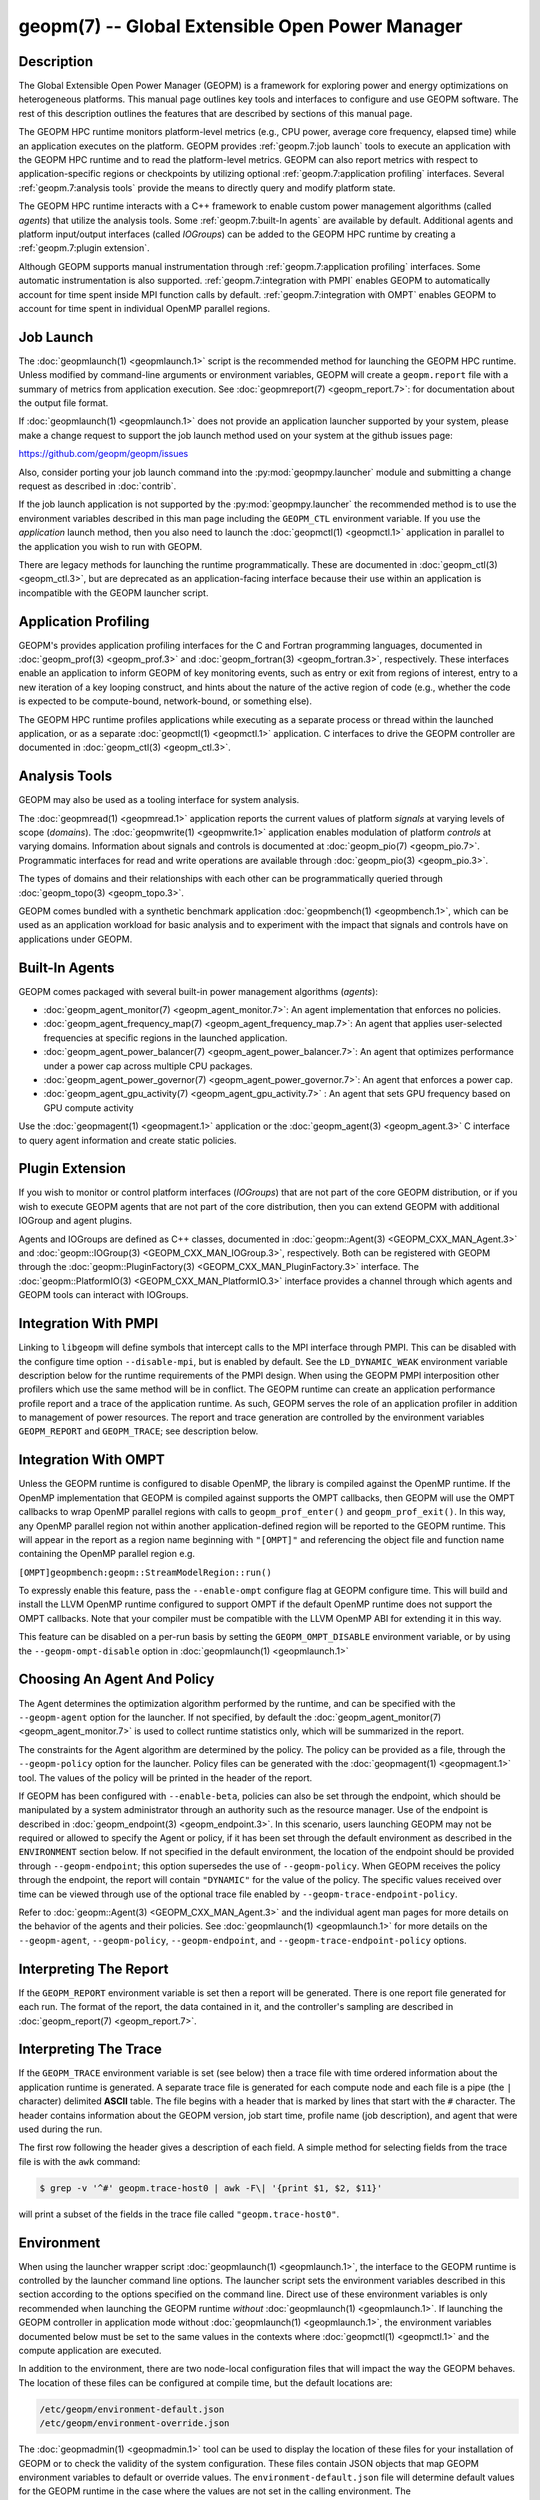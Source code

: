 geopm(7) -- Global Extensible Open Power Manager
================================================

Description
-----------
The Global Extensible Open Power Manager (GEOPM) is a framework for
exploring power and energy optimizations on heterogeneous platforms. This
manual page outlines key tools and interfaces to configure and use GEOPM
software. The rest of this description outlines the features that are described
by sections of this manual page.

The GEOPM HPC runtime monitors platform-level metrics (e.g., CPU power, average
core frequency, elapsed time) while an application executes on the platform.
GEOPM provides :ref:`geopm.7:job launch` tools to execute an application with
the GEOPM HPC runtime and to read the platform-level metrics. GEOPM can also
report metrics with respect to application-specific regions or checkpoints by
utilizing optional :ref:`geopm.7:application profiling` interfaces. Several
:ref:`geopm.7:analysis tools` provide the means to directly query and modify
platform state.

The GEOPM HPC runtime interacts with a C++ framework to enable
custom power management algorithms (called *agents*) that utilize the analysis
tools. Some :ref:`geopm.7:built-In agents` are available by default. Additional
agents and platform input/output interfaces (called *IOGroups*) can be added to
the GEOPM HPC runtime by creating a :ref:`geopm.7:plugin extension`.

Although GEOPM supports manual instrumentation through
:ref:`geopm.7:application profiling` interfaces. Some automatic instrumentation
is also supported. :ref:`geopm.7:integration with PMPI` enables GEOPM to
automatically account for time spent inside MPI function calls by default.
:ref:`geopm.7:integration with OMPT` enables GEOPM to account for time spent in
individual OpenMP parallel regions.


Job Launch
----------
The :doc:`geopmlaunch(1) <geopmlaunch.1>` script is the recommended method for
launching the GEOPM HPC runtime. Unless modified by command-line arguments or
environment variables, GEOPM will create a ``geopm.report`` file with a summary
of metrics from application execution. See :doc:`geopmreport(7)
<geopm_report.7>`: for documentation about the output file format.

If :doc:`geopmlaunch(1) <geopmlaunch.1>` does not provide an application
launcher supported by your system, please make a change request to support the
job launch method used on your system at the github issues page:

https://github.com/geopm/geopm/issues

Also, consider porting your job launch command into the
:py:mod:`geopmpy.launcher` module and submitting a change request as described
in :doc:`contrib`.

If the job launch application is not supported by the :py:mod:`geopmpy.launcher`
the recommended method is to use the environment variables described
in this man page including the ``GEOPM_CTL`` environment variable.
If you use the *application* launch method, then you also need to launch the
:doc:`geopmctl(1) <geopmctl.1>` application in parallel to the application you
wish to run with GEOPM.

There are legacy methods for launching the runtime programmatically.
These are documented in :doc:`geopm_ctl(3) <geopm_ctl.3>`, but are deprecated as an
application-facing interface because their use within an application
is incompatible with the GEOPM launcher script.


Application Profiling
---------------------
GEOPM's provides application profiling interfaces for the C and Fortran
programming languages, documented in :doc:`geopm_prof(3) <geopm_prof.3>`
and :doc:`geopm_fortran(3) <geopm_fortran.3>`, respectively. These interfaces
enable an application to inform GEOPM of key monitoring events, such as entry
or exit from regions of interest, entry to a new iteration of a key looping
construct, and hints about the nature of the active region of code (e.g.,
whether the code is expected to be compute-bound, network-bound, or something
else).

The GEOPM HPC runtime profiles applications while executing as a separate
process or thread within the launched application, or as a separate
:doc:`geopmctl(1) <geopmctl.1>` application. C interfaces to drive the GEOPM
controller are documented in :doc:`geopm_ctl(3) <geopm_ctl.3>`.

Analysis Tools
--------------
GEOPM may also be used as a tooling interface for system analysis.

The :doc:`geopmread(1) <geopmread.1>` application reports the current values of
platform *signals* at varying levels of scope (*domains*). The
:doc:`geopmwrite(1) <geopmwrite.1>` application enables modulation of platform
*controls* at varying domains. Information about signals and controls
is documented at :doc:`geopm_pio(7) <geopm_pio.7>`. Programmatic interfaces for
read and write operations are available through :doc:`geopm_pio(3)
<geopm_pio.3>`.

The types of domains and their relationships with each other can be
programmatically queried through :doc:`geopm_topo(3) <geopm_topo.3>`.

GEOPM comes bundled with a synthetic benchmark application :doc:`geopmbench(1)
<geopmbench.1>`, which can be used as an application workload for basic analysis
and to experiment with the impact that signals and controls have on applications
under GEOPM.

Built-In Agents
---------------
GEOPM comes packaged with several built-in power management algorithms (*agents*):

* :doc:`geopm_agent_monitor(7) <geopm_agent_monitor.7>`: An agent implementation that enforces no policies.
* :doc:`geopm_agent_frequency_map(7) <geopm_agent_frequency_map.7>`: An agent that applies user-selected frequencies at specific regions in the launched application.
* :doc:`geopm_agent_power_balancer(7) <geopm_agent_power_balancer.7>`: An agent that optimizes performance under a power cap across multiple CPU packages.
* :doc:`geopm_agent_power_governor(7) <geopm_agent_power_governor.7>`: An agent that enforces a power cap.
* :doc:`geopm_agent_gpu_activity(7) <geopm_agent_gpu_activity.7>` : An agent that sets GPU frequency based on GPU compute activity

Use the :doc:`geopmagent(1) <geopmagent.1>` application or the
:doc:`geopm_agent(3) <geopm_agent.3>` C interface to query agent
information and create static policies.

Plugin Extension
----------------
If you wish to monitor or control platform interfaces (*IOGroups*) that are not part of the
core GEOPM distribution, or if you wish to execute GEOPM agents that are not
part of the core distribution, then you can extend GEOPM with additional
IOGroup and agent plugins.

Agents and IOGroups are defined as C++ classes, documented in
:doc:`geopm::Agent(3) <GEOPM_CXX_MAN_Agent.3>` and :doc:`geopm::IOGroup(3)
<GEOPM_CXX_MAN_IOGroup.3>`, respectively. Both can be registered with GEOPM
through the :doc:`geopm::PluginFactory(3) <GEOPM_CXX_MAN_PluginFactory.3>`
interface. The :doc:`geopm::PlatformIO(3) <GEOPM_CXX_MAN_PlatformIO.3>`
interface provides a channel through which agents and GEOPM tools can interact
with IOGroups.

Integration With PMPI
---------------------
Linking to ``libgeopm`` will define symbols that intercept calls to the MPI
interface through PMPI.  This can be disabled with the configure time
option ``--disable-mpi``, but is enabled by default.  See the
``LD_DYNAMIC_WEAK`` environment variable description below for the
runtime requirements of the PMPI design.  When using the GEOPM PMPI
interposition other profilers which use the same method will be in
conflict.  The GEOPM runtime can create an application performance
profile report and a trace of the application runtime.  As such, GEOPM
serves the role of an application profiler in addition to management
of power resources.  The report and trace generation are controlled by
the environment variables ``GEOPM_REPORT`` and ``GEOPM_TRACE``; see
description below.

Integration With OMPT
---------------------
Unless the GEOPM runtime is configured to disable OpenMP, the library
is compiled against the OpenMP runtime.  If the OpenMP implementation
that GEOPM is compiled against supports the OMPT callbacks, then GEOPM
will use the OMPT callbacks to wrap OpenMP parallel regions with calls
to ``geopm_prof_enter()`` and ``geopm_prof_exit()``.  In this way, any
OpenMP parallel region not within another application-defined region
will be reported to the GEOPM runtime.  This will appear in the report
as a region name beginning with ``"[OMPT]"`` and referencing the object
file and function name containing the OpenMP parallel region e.g.

``[OMPT]geopmbench:geopm::StreamModelRegion::run()``

To expressly enable this feature, pass the ``--enable-ompt`` configure
flag at GEOPM configure time.  This will build and install the LLVM OpenMP
runtime configured to support OMPT if the default OpenMP runtime does
not support the OMPT callbacks.  Note that your compiler must be
compatible with the LLVM OpenMP ABI for extending it in this way.

This feature can be disabled on a per-run basis by setting the
``GEOPM_OMPT_DISABLE`` environment variable, or by using the
``--geopm-ompt-disable`` option in :doc:`geopmlaunch(1) <geopmlaunch.1>`

Choosing An Agent And Policy
----------------------------
The Agent determines the optimization algorithm performed by the
runtime, and can be specified with the ``--geopm-agent`` option for the
launcher.  If not specified, by default the :doc:`geopm_agent_monitor(7) <geopm_agent_monitor.7>`
is used to collect runtime statistics only, which will be summarized
in the report.

The constraints for the Agent algorithm are determined by the policy.
The policy can be provided as a file, through the ``--geopm-policy``
option for the launcher.  Policy files can be generated with the
:doc:`geopmagent(1) <geopmagent.1>` tool.  The values of the policy will be printed
in the header of the report.

If GEOPM has been configured with ``--enable-beta``\ , policies can also
be set through the endpoint, which should be manipulated by a system
administrator through an authority such as the resource manager.  Use
of the endpoint is described in :doc:`geopm_endpoint(3) <geopm_endpoint.3>`.  In this
scenario, users launching GEOPM may not be required or allowed to
specify the Agent or policy, if it has been set through the default
environment as described in the ``ENVIRONMENT`` section below.  If not
specified in the default environment, the location of the endpoint
should be provided through ``--geopm-endpoint``\ ; this option supersedes
the use of ``--geopm-policy``.  When GEOPM receives the policy through
the endpoint, the report will contain ``"DYNAMIC"`` for the value of the
policy.  The specific values received over time can be viewed through
use of the optional trace file enabled by
``--geopm-trace-endpoint-policy``.

Refer to :doc:`geopm::Agent(3) <GEOPM_CXX_MAN_Agent.3>` and the individual agent man pages for more
details on the behavior of the agents and their policies.  See
:doc:`geopmlaunch(1) <geopmlaunch.1>` for more details on the ``--geopm-agent``\ ,
``--geopm-policy``\ , ``--geopm-endpoint``\ , and
``--geopm-trace-endpoint-policy`` options.

Interpreting The Report
-----------------------
If the ``GEOPM_REPORT`` environment variable is set then a report will
be generated.  There is one report file generated for each run.  The
format of the report, the data contained in it, and the controller's
sampling are described in :doc:`geopm_report(7) <geopm_report.7>`.

Interpreting The Trace
----------------------
If the ``GEOPM_TRACE`` environment variable is set (see below) then a
trace file with time ordered information about the application runtime
is generated.  A separate trace file is generated for each compute
node and each file is a pipe (the ``|`` character) delimited **ASCII**
table. The file begins with a header that is marked by lines that
start with the ``#`` character.  The header contains information about
the GEOPM version, job start time, profile name (job description), and
agent that were used during the run.

The first row following the header gives a description of each field.
A simple method for selecting fields from the trace file is with the
``awk`` command:

.. code-block:: bash

   $ grep -v '^#' geopm.trace-host0 | awk -F\| '{print $1, $2, $11}'


will print a subset of the fields in the trace file called
``"geopm.trace-host0"``.

Environment
-----------
When using the launcher wrapper script :doc:`geopmlaunch(1) <geopmlaunch.1>`\ , the
interface to the GEOPM runtime is controlled by the launcher command
line options.  The launcher script sets the environment variables
described in this section according to the options specified on the
command line.  Direct use of these environment variables is only
recommended when launching the GEOPM runtime *without*
:doc:`geopmlaunch(1) <geopmlaunch.1>`.  If launching the GEOPM controller in application
mode without :doc:`geopmlaunch(1) <geopmlaunch.1>`\ , the environment variables documented
below must be set to the same values in the contexts where
:doc:`geopmctl(1) <geopmctl.1>` and the compute application are executed.

In addition to the environment, there are two node-local configuration
files that will impact the way the GEOPM behaves.  The location of
these files can be configured at compile time, but the default
locations are:

.. code-block::

   /etc/geopm/environment-default.json
   /etc/geopm/environment-override.json


The :doc:`geopmadmin(1) <geopmadmin.1>` tool can be used to display the location of
these files for your installation of GEOPM or to check the validity of
the system configuration.  These files contain JSON objects that map
GEOPM environment variables to default or override values.  The
``environment-default.json`` file will determine default values for the
GEOPM runtime in the case where the values are not set in the calling
environment.  The ``environment-override.json`` file will enforce that
any GEOPM process running on the compute node will use the values
specified regardless of the values set in the calling environment.

GEOPM Environment Variables
---------------------------
``GEOPM_NUM_PROC``
  The number of processes to be tracked and profiled by the controller
  on each compute node. The controller will wait until this number of
  processes request profiling before starting the control loop and
  subsequent requests for profiling will be ignored by the controller.
  This environment variable is useful when executing a non-MPI
  application without :doc:`geopmlaunch(1) <geopmlaunch.1>` and in the
  case where there is more than one process to be profiled.  The
  default value for GEOPM_NUM_PROC is one.
``GEOPM_REPORT``
  The path to which a GEOPM report file is saved. See the
  ``--geopm-report`` :ref:`option description <geopm-report option>` in
  :doc:`geopmlaunch(1) <geopmlaunch.1>` for more details.
``GEOPM_REPORT_SIGNALS``
  Additional signals that are included in a GEOPM report. See the
  ``--geopm-report-signals`` :ref:`option description <geopm-report-signals
  option>` in :doc:`geopmlaunch(1) <geopmlaunch.1>` for more details.
``GEOPM_TRACE``
  The path and base name to which each per-host GEOPM trace file is saved. See the
  ``--geopm-trace`` :ref:`option description <geopm-trace option>` in
  :doc:`geopmlaunch(1) <geopmlaunch.1>` for more details.
``GEOPM_TRACE_SIGNALS``
  Additional signals that are included in a GEOPM trace. See the
  ``--geopm-trace-signals`` :ref:`option description <geopm-trace-signals
  option>` in :doc:`geopmlaunch(1) <geopmlaunch.1>` for more details.
``GEOPM_TRACE_PROFILE``
  The path and base name to which each per-host GEOPM profile trace file is
  saved. See the ``--geopm-trace-profile`` :ref:`option description
  <geopm-trace-profile option>` in :doc:`geopmlaunch(1) <geopmlaunch.1>` for
  more details.
``GEOPM_TRACE_ENDPOINT_POLICY``
  The path to an endpoint policy trace file is generated. See the
  ``--geopm-trace-endpoint-policy`` :ref:`option description <geopm-trace-endpoint-policy
  option>` in :doc:`geopmlaunch(1) <geopmlaunch.1>` for more details.
``GEOPM_PROFILE``
  The name of the profile written in the GEOPM report file. See the
  ``--geopm-profile`` :ref:`option description <geopm-profile option>` in
  :doc:`geopmlaunch(1) <geopmlaunch.1>` for more details.
``GEOPM_CTL``
  The type of GEOPM controller to use. See the
  ``--geopm-ctl`` :ref:`option description <geopm-ctl option>` in
  :doc:`geopmlaunch(1) <geopmlaunch.1>` for more details.
``GEOPM_AGENT``
  The type of agent to run in the GEOPM HPC runtime. See the
  ``--geopm-agent`` :ref:`option description <geopm-agent option>` in
  :doc:`geopmlaunch(1) <geopmlaunch.1>` for more details.
``GEOPM_POLICY``
  The path to the GEOPM policy JSON file to use for the selected agent. See the
  ``--geopm-policy`` :ref:`option description <geopm-policy option>` in
  :doc:`geopmlaunch(1) <geopmlaunch.1>` for more details.
``GEOPM_ENDPOINT``
  The prefix for shared memory keys used by the GEOPM endpoint. See the
  ``--geopm-endpoint`` :ref:`option description <geopm-endpoint option>` in
  :doc:`geopmlaunch(1) <geopmlaunch.1>` for more details.
``GEOPM_TIMEOUT``
  The count of seconds that the application will wait for the GEOPM controller
  to connect over shared memory before timing out. See the
  ``--geopm-timeout`` :ref:`option description <geopm-timeout option>` in
  :doc:`geopmlaunch(1) <geopmlaunch.1>` for more details.
``GEOPM_PLUGIN_PATH``
  The colon-separated list of search paths for GEOPM plugins. See the
  ``--geopm-plugin-path`` :ref:`option description <geopm-plugin-path option>` in
  :doc:`geopmlaunch(1) <geopmlaunch.1>` for more details.
``GEOPM_DEBUG_ATTACH``
  An MPI rank number to wait in MPI_Init for a debugger to attach. See the
  ``--geopm-debug-attach`` :ref:`option description <geopm-debug-attach option>` in
  :doc:`geopmlaunch(1) <geopmlaunch.1>` for more details.
``GEOPM_DISABLE_HYPERTHREADS``
  Set to any value to prevent the launcher from pinning to multiple
  hyperthreads per CPU core. See the ``--geopm-hyperthreads-disable``
  :ref:`option description <geopm-hyperthreads-disable option>` in
  :doc:`geopmlaunch(1) <geopmlaunch.1>` for more details.
``GEOPM_OMPT_DISABLE``
  Set to any value to disable OpenMP region detection as described in
  :ref:`geopm.7:integration with ompt`.  See the ``--geopm-ompt-disable``
  :ref:`option description <geopm-ompt-disable option>` in :doc:`geopmlaunch(1)
  <geopmlaunch.1>` for more details.
``GEOPM_INIT_CONTROL``
  The path to the control initialization file.  See the ``--geopm-init-control``
  :ref:`option description <geopm-init-control option>` in
  :doc:`geopmlaunch(1) <geopmlaunch.1>` for more details.
``GEOPM_PERIOD``
  The control loop period in seconds, if not specified this is determined by
  the Agent. See the ``--geopm-period`` :ref:`option description <geopm-period option>`
  in :doc:`geopmlaunch(1) <geopmlaunch.1>` for details.
``GEOPM_PROGRAM_FILTER``
  Optional comma separated list of program invocation names of non-MPI processes which
  need to be profiled. See the ``--geopm-program-filter`` :ref:`option description
  <geopm-program-filter option>` in :doc:`geopmlaunch(1) <geopmlaunch.1>` for details.
``GEOPM_MSR_CONFIG_PATH``
  The colon-separated list of search paths for additional MSR definitions. See
  :doc:`geopm_pio_msr(7) <geopm_pio_msr.7>` for more details.
``GEOPM_CTL_LOCAL``
  Disable communication between controllers running on different
  compute nodes and produce one report file per host. See the
  ``--geopm-ctl-local`` :ref:`option description <geopm-ctl-local option>`
  in :doc:`geopmlaunch(1) <geopmlaunch.1>` for details.

Other Environment Variables
---------------------------
``LD_DYNAMIC_WEAK``
  When dynamically linking an application to ``libgeopm`` for any
  features supported by the PMPI profiling of the MPI runtime it may
  be required that the ``LD_DYNAMIC_WEAK`` environment variable be set
  at runtime as is documented in the `ld.so(8) <https://man7.org/linux/man-pages/man8/ld.so.8.html>`_ man page.  When
  dynamically linking an application, if care is taken to link the
  ``libgeopm`` library before linking the library providing the weak MPI
  symbols, e.g. ``"-lgeopm -lmpi"``, linking order precedence will
  enforce the required override of the MPI interface symbols and the
  ``LD_DYNAMIC_WEAK`` environment variable is not required at runtime.

Misc
----
:doc:`geopmadmin(1) <geopmadmin.1>`
  Configure and check system wide GEOPM settings
:doc:`geopm_error(3) <geopm_error.3>`
  Error code descriptions
:doc:`geopm_version(3) <geopm_version.3>`
  GEOPM library version
:doc:`geopm_sched(3) <geopm_sched.3>`
  Interface with Linux scheduler
:doc:`geopm_time(3) <geopm_time.3>`
  Time related helper functions
:doc:`geopm_hash(3) <geopm_hash.3>`
  Numerical encoding helper functions

See Also
--------
:doc:`geopmpy(7) <geopmpy.7>`,
:doc:`geopmdpy(7) <geopmdpy.7>`,
:doc:`geopm_agent_frequency_map(7) <geopm_agent_frequency_map.7>`,
:doc:`geopm_agent_ffnet(7) <geopm_agent_ffnet.7>`,
:doc:`geopm_agent_monitor(7) <geopm_agent_monitor.7>`,
:doc:`geopm_agent_gpu_activity(7) <geopm_agent_gpu_activity.7>`,
:doc:`geopm_agent_power_balancer(7) <geopm_agent_power_balancer.7>`,
:doc:`geopm_agent_power_governor(7) <geopm_agent_power_governor.7>`,
:doc:`geopm_pio(7) <geopm_pio.7>`,
:doc:`geopm_pio_const_config(7) <geopm_pio_const_config.7>`,
:doc:`geopm_pio_cnl(7) <geopm_pio_cnl.7>`,
:doc:`geopm_pio_cpuinfo(7) <geopm_pio_cpuinfo.7>`,
:doc:`geopm_pio_dcgm(7) <geopm_pio_dcgm.7>`,
:doc:`geopm_pio_levelzero(7) <geopm_pio_levelzero.7>`,
:doc:`geopm_pio_msr(7) <geopm_pio_msr.7>`,
:doc:`geopm_pio_nvml(7) <geopm_pio_nvml.7>`,
:doc:`geopm_pio_sst(7) <geopm_pio_sst.7>`,
:doc:`geopm_pio_time(7) <geopm_pio_time.7>`,
:doc:`geopm_report(7) <geopm_report.7>`,
:doc:`geopm_agent(3) <geopm_agent.3>`,
:doc:`geopm_ctl(3) <geopm_ctl.3>`,
:doc:`geopm_error(3) <geopm_error.3>`,
:doc:`geopm_field(3) <geopm_field.3>`,
:doc:`geopm_fortran(3) <geopm_fortran.3>`,
:doc:`geopm_hash(3) <geopm_hash.3>`,
:doc:`geopm_policystore(3) <geopm_policystore.3>`,
:doc:`geopm_pio(3) <geopm_pio.3>`,
:doc:`geopm_prof(3) <geopm_prof.3>`,
:doc:`geopm_sched(3) <geopm_sched.3>`,
:doc:`geopm_time(3) <geopm_time.3>`,
:doc:`geopm_version(3) <geopm_version.3>`,
:doc:`geopm::Agent(3) <GEOPM_CXX_MAN_Agent.3>`,
:doc:`geopm::Agg(3) <GEOPM_CXX_MAN_Agg.3>`,
:doc:`geopm::CircularBuffer(3) <GEOPM_CXX_MAN_CircularBuffer.3>`,
:doc:`geopm::CpuinfoIOGroup(3) <GEOPM_CXX_MAN_CpuinfoIOGroup.3>`,
:doc:`geopm::Exception(3) <GEOPM_CXX_MAN_Exception.3>`,
:doc:`geopm::Helper(3) <GEOPM_CXX_MAN_Helper.3>`,
:doc:`geopm::IOGroup(3) <GEOPM_CXX_MAN_IOGroup.3>`,
:doc:`geopm::MSRIO(3) <GEOPM_CXX_MAN_MSRIO.3>`,
:doc:`geopm::MSRIOGroup(3) <GEOPM_CXX_MAN_MSRIOGroup.3>`,
:doc:`geopm::PlatformIO(3) <GEOPM_CXX_MAN_PlatformIO.3>`,
:doc:`geopm::PlatformTopo(3) <GEOPM_CXX_MAN_PlatformTopo.3>`,
:doc:`geopm::PluginFactory(3) <GEOPM_CXX_MAN_PluginFactory.3>`,
:doc:`geopm::PowerBalancer(3) <GEOPM_CXX_MAN_PowerBalancer.3>`,
:doc:`geopm::PowerGovernor(3) <GEOPM_CXX_MAN_PowerGovernor.3>`,
:doc:`geopm::ProfileIOGroup(3) <GEOPM_CXX_MAN_ProfileIOGroup.3>`,
:doc:`geopm::SampleAggregator(3) <GEOPM_CXX_MAN_SampleAggregator.3>`,
:doc:`geopm::SharedMemory(3) <GEOPM_CXX_MAN_SharedMemory.3>`,
:doc:`geopm::TimeIOGroup(3) <GEOPM_CXX_MAN_TimeIOGroup.3>`,
:doc:`geopmadmin(1) <geopmadmin.1>`,
:doc:`geopmagent(1) <geopmagent.1>`,
:doc:`geopmbench(1) <geopmbench.1>`,
:doc:`geopmctl(1) <geopmctl.1>`,
:doc:`geopmlaunch(1) <geopmlaunch.1>`,
:doc:`geopmread(1) <geopmread.1>`,
:doc:`geopmwrite(1) <geopmwrite.1>`,
:doc:`geopmaccess(1) <geopmaccess.1>`,
:doc:`geopmsession(1) <geopmsession.1>`,
`ld.so(8) <https://man7.org/linux/man-pages/man8/ld.so.8.html>`_
